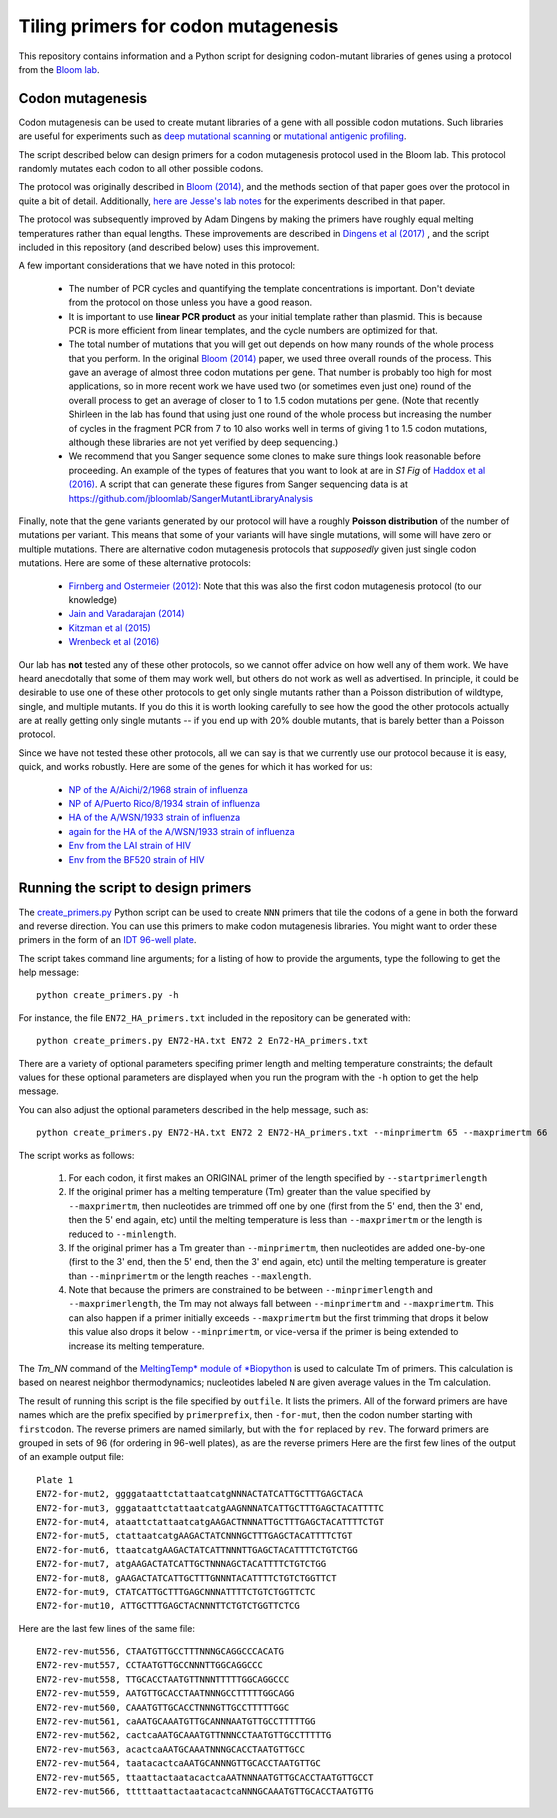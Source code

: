 ======================================
Tiling primers for codon mutagenesis
======================================

This repository contains information and a Python script for designing codon-mutant libraries of genes using a protocol from the `Bloom lab`_.

Codon mutagenesis
-----------------
Codon mutagenesis can be used to create mutant libraries of a gene with all possible codon mutations.
Such libraries are useful for experiments such as `deep mutational scanning <https://www.ncbi.nlm.nih.gov/pubmed/25075907>`_ or `mutational antigenic profiling <http://journals.plos.org/plospathogens/article?id=10.1371/journal.ppat.1006271>`_.

The script described below can design primers for a codon mutagenesis protocol used in the Bloom lab.
This protocol randomly mutates each codon to all other possible codons.

The protocol was originally described in `Bloom (2014) <https://doi.org/10.1093/molbev/msu173>`_, and the methods section of that paper goes over the protocol in quite a bit of detail. Additionally, `here are Jesse's lab notes <JesseLabNotes.pdf>`_ for the experiments described in that paper.

The protocol was subsequently improved by Adam Dingens by making the primers have roughly equal melting temperatures rather than equal lengths.
These improvements are described in `Dingens et al (2017) <http://dx.doi.org/10.1016/j.chom.2017.05.003>`_ , and the script included in this repository (and described below) uses this improvement.

A few important considerations that we have noted in this protocol:

    - The number of PCR cycles and quantifying the template concentrations is important. Don't deviate from the protocol on those unless you have a good reason.

    - It is important to use **linear PCR product** as your initial template rather than plasmid. This is because PCR is more efficient from linear templates, and the cycle numbers are optimized for that.

    - The total number of mutations that you will get out depends on how many rounds of the whole process that you perform. In the original `Bloom (2014) <https://doi.org/10.1093/molbev/msu173>`_ paper, we used three overall rounds of the process. This gave an average of almost three codon mutations per gene. That number is probably too high for most applications, so in more recent work we have used two (or sometimes even just one) round of the overall process to get an average of closer to 1 to 1.5 codon mutations per gene. (Note that recently Shirleen in the lab has found that using just one round of the whole process but increasing the number of cycles in the fragment PCR from 7 to 10 also works well in terms of giving 1 to 1.5 codon mutations, although these libraries are not yet verified by deep sequencing.)

    - We recommend that you Sanger sequence some clones to make sure things look reasonable before proceeding. An example of the types of features that you want to look at are in *S1 Fig* of `Haddox et al (2016) <https://doi.org/10.1371/journal.ppat.1006114>`_. A script that can generate these figures from Sanger sequencing data is at https://github.com/jbloomlab/SangerMutantLibraryAnalysis

Finally, note that the gene variants generated by our protocol will have a roughly **Poisson distribution** of the number of mutations per variant.
This means that some of your variants will have single mutations, will some will have zero or multiple mutations.
There are alternative codon mutagenesis protocols that *supposedly* given just single codon mutations.
Here are some of these alternative protocols:

    - `Firnberg and Ostermeier (2012) <https://doi.org/10.1371/journal.pone.0052031>`_: Note that this was also the first codon mutagenesis protocol (to our knowledge)

    - `Jain and Varadarajan (2014) <https://doi.org/10.1016/j.ab.2013.12.002>`_

    - `Kitzman et al (2015) <http://www.nature.com/nmeth/journal/v12/n3/abs/nmeth.3223.html>`_

    - `Wrenbeck et al (2016) <http://www.nature.com/nmeth/journal/v13/n11/full/nmeth.4029.html>`_

Our lab has **not** tested any of these other protocols, so we cannot offer advice on how well any of them work.
We have heard anecdotally that some of them may work well, but others do not work as well as advertised.
In principle, it could be desirable to use one of these other protocols to get only single mutants rather than a Poisson distribution of wildtype, single, and multiple mutants.
If you do this it is worth looking carefully to see how the good the other protocols actually are at really getting only single mutants -- if you end up with 20% double mutants, that is barely better than a Poisson protocol.

Since we have not tested these other protocols, all we can say is that we currently use our protocol because it is easy, quick, and works robustly. 
Here are some of the genes for which it has worked for us:

    - `NP of the A/Aichi/2/1968 strain of influenza <http://mbe.oxfordjournals.org/content/31/8/1956>`_

    - `NP of A/Puerto Rico/8/1934 strain of influenza <https://dx.doi.org/10.1093/molbev/msv167>`_

    - `HA of the A/WSN/1933 strain of influenza <http://dx.doi.org/10.7554/eLife.03300>`_

    - `again for the HA of the A/WSN/1933 strain of influenza <http://www.mdpi.com/1999-4915/8/6/155>`_

    - `Env from the LAI strain of HIV <http://dx.doi.org/10.1371/journal.ppat.1006114>`_

    - `Env from the BF520 strain of HIV <http://dx.doi.org/10.1016/j.chom.2017.05.003>`_

Running the script to design primers
-------------------------------------

The `create_primers.py <create_primers.py>`_ Python script can be used to create ``NNN`` primers that tile the codons of a gene in both the forward and reverse direction. You can use this primers to make codon mutagenesis libraries. You might want to order these primers in the form of an `IDT 96-well plate`_.

The script takes command line arguments; for a listing of how to provide the arguments, type the following to get the help message::

    python create_primers.py -h

For instance, the file ``EN72_HA_primers.txt`` included in the repository can be generated with::

    python create_primers.py EN72-HA.txt EN72 2 En72-HA_primers.txt

There are a variety of optional parameters specifing primer length and melting temperature constraints; the default values for these optional parameters are displayed when you run the program with the ``-h`` option to get the help message.

You can also adjust the optional parameters described in the help message, such as::
	
    python create_primers.py EN72-HA.txt EN72 2 EN72-HA_primers.txt --minprimertm 65 --maxprimertm 66

The script works as follows:

    1) For each codon, it first makes an ORIGINAL primer of the length specified by ``--startprimerlength``

    2) If the original primer has a melting temperature (Tm) greater than the value specified by ``--maxprimertm``, then nucleotides are trimmed off one by one (first from the 5' end, then the 3' end, then the 5' end again, etc) until the melting temperature is less than ``--maxprimertm`` or the length is reduced to ``--minlength``.

    3) If the original primer has a Tm greater than ``--minprimertm``, then nucleotides are added one-by-one (first to the 3' end, then the 5' end, then the 3' end again, etc) until the melting temperature is greater than ``--minprimertm`` or the length reaches ``--maxlength``.

    4) Note that because the primers are constrained to be between ``--minprimerlength`` and ``--maxprimerlength``, the Tm may not always fall between ``--minprimertm`` and ``--maxprimertm``. This can also happen if a primer initially exceeds ``--maxprimertm`` but the first trimming that drops it below this value also drops it below ``--minprimertm``, or vice-versa if the primer is being extended to increase its melting temperature.

The  *Tm_NN* command of the `MeltingTemp* module of *Biopython <http://biopython.org/DIST/docs/api/Bio.SeqUtils.MeltingTemp-module.html>`_ is used to calculate Tm of primers. 
This calculation is based on nearest neighbor thermodynamics; nucleotides labeled ``N`` are given average values in the Tm calculation. 

The result of running this script is the file specified by ``outfile``. It lists the primers. All of the forward primers are have names which are the prefix specified by ``primerprefix``, then ``-for-mut``, then the codon number starting with ``firstcodon``. The reverse primers are named similarly, but with the ``for`` replaced by ``rev``. The forward primers are grouped in sets of 96 (for ordering in 96-well plates), as are the reverse primers Here are the first few lines of the output of an example output file::

    
	Plate 1
	EN72-for-mut2, ggggataattctattaatcatgNNNACTATCATTGCTTTGAGCTACA
	EN72-for-mut3, gggataattctattaatcatgAAGNNNATCATTGCTTTGAGCTACATTTTC
	EN72-for-mut4, ataattctattaatcatgAAGACTNNNATTGCTTTGAGCTACATTTTCTGT
	EN72-for-mut5, ctattaatcatgAAGACTATCNNNGCTTTGAGCTACATTTTCTGT
	EN72-for-mut6, ttaatcatgAAGACTATCATTNNNTTGAGCTACATTTTCTGTCTGG
	EN72-for-mut7, atgAAGACTATCATTGCTNNNAGCTACATTTTCTGTCTGG
	EN72-for-mut8, gAAGACTATCATTGCTTTGNNNTACATTTTCTGTCTGGTTCT
	EN72-for-mut9, CTATCATTGCTTTGAGCNNNATTTTCTGTCTGGTTCTC
	EN72-for-mut10, ATTGCTTTGAGCTACNNNTTCTGTCTGGTTCTCG

Here are the last few lines of the same file::

    
	EN72-rev-mut556, CTAATGTTGCCTTTNNNGCAGGCCCACATG
	EN72-rev-mut557, CCTAATGTTGCCNNNTTGGCAGGCCC
	EN72-rev-mut558, TTGCACCTAATGTTNNNTTTTTGGCAGGCCC
	EN72-rev-mut559, AATGTTGCACCTAATNNNGCCTTTTTGGCAGG
	EN72-rev-mut560, CAAATGTTGCACCTNNNGTTGCCTTTTTGGC
	EN72-rev-mut561, caAATGCAAATGTTGCANNNAATGTTGCCTTTTTGG
	EN72-rev-mut562, cactcaAATGCAAATGTTNNNCCTAATGTTGCCTTTTTG
	EN72-rev-mut563, acactcaAATGCAAATNNNGCACCTAATGTTGCC
	EN72-rev-mut564, taatacactcaAATGCANNNGTTGCACCTAATGTTGC
	EN72-rev-mut565, ttaattactaatacactcaAATNNNAATGTTGCACCTAATGTTGCCT
	EN72-rev-mut566, tttttaattactaatacactcaNNNGCAAATGTTGCACCTAATGTTG




.. _`Bloom lab`: http://research.fhcrc.org/bloom/en.html
.. _`IDT 96-well plate`: http://www.idtdna.com/pages/products/dna-rna/96-and-384-well-plates
